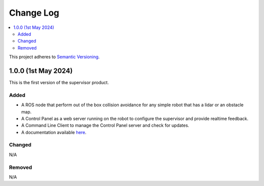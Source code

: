 Change Log
##########

.. contents::
  :local:

This project adheres to `Semantic Versioning <https://semver.org/spec/v2.0.0.html>`_.

1.0.0 (1st May 2024)
=====================

This is the first version of the supervisor product.

Added
------

- A ROS node that perform out of the box collision avoidance for any simple robot that has a lidar or an obstacle map.
- A Control Panel as a web server running on the robot to configure the supervisor and provide realtime feedback.
- A Command Line Client to manage the Control Panel server and check for updates.
- A documentation available `here <https://3lawsrobotics.github.io/3laws/en/latest/>`_.

Changed
--------

N/A

Removed
--------

N/A
